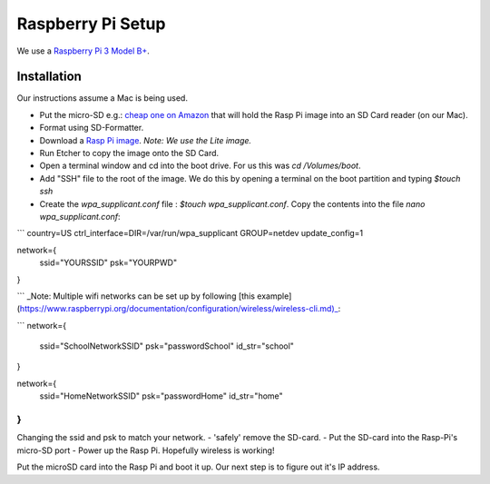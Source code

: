 Raspberry Pi Setup
==================
We use a `Raspberry Pi 3 Model B+ <https://www.adafruit.com/product/3055>`_.

Installation
------------
Our instructions assume a Mac is being used.

- Put the micro-SD e.g.: `cheap one on Amazon <https://www.amazon.com/gp/product/B004ZIENBA/ref=as_li_ss_tl?ie=UTF8&psc=1&linkCode=sl1&tag=bitknittingwo-20&linkId=923f12067ad3395ed04f043c37d8c39f>`_
  that will hold the Rasp Pi image into an SD Card reader (on our Mac).
- Format using SD-Formatter.
- Download a `Rasp Pi image <https://www.raspberrypi.org/downloads/raspbian/>`_.
  `Note: We use the Lite image.`
- Run Etcher to copy the image onto the SD Card.
- Open a terminal window and cd into the boot drive.  For us this was `cd /Volumes/boot`.
- Add "SSH" file to the root of the image.  We do this by opening a terminal on the boot partition and typing `$touch ssh`
- Create the `wpa_supplicant.conf` file : `$touch wpa_supplicant.conf`.  Copy the contents into the file `nano wpa_supplicant.conf`:
```
country=US
ctrl_interface=DIR=/var/run/wpa_supplicant GROUP=netdev
update_config=1

network={
    ssid="YOURSSID"
    psk="YOURPWD"
}

```
_Note: Multiple wifi networks can be set up by following [this example](https://www.raspberrypi.org/documentation/configuration/wireless/wireless-cli.md)_:

```
network={
    ssid="SchoolNetworkSSID"
    psk="passwordSchool"
    id_str="school"
}

network={
    ssid="HomeNetworkSSID"
    psk="passwordHome"
    id_str="home"
}
```

Changing the ssid and psk to match your network.
- 'safely' remove the SD-card.
- Put the SD-card into the Rasp-Pi's micro-SD port
- Power up the Rasp Pi.  Hopefully wireless is working!

Put the microSD card into the Rasp Pi and boot it up.  Our next step is to figure out it's IP address.

